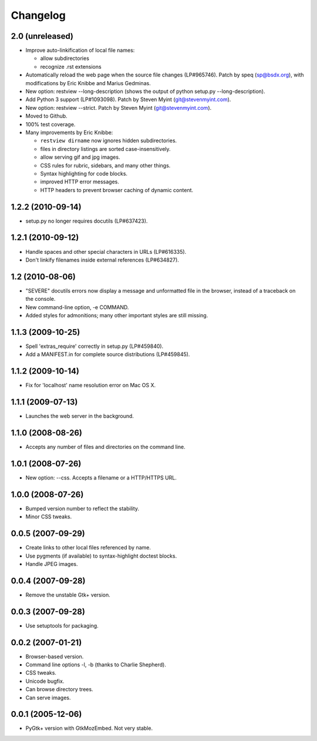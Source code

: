 Changelog
=========

2.0 (unreleased)
----------------

- Improve auto-linkification of local file names:

  * allow subdirectories
  * recognize .rst extensions

- Automatically reload the web page when the source file changes (LP#965746).
  Patch by speq (sp@bsdx.org), with modifications by Eric Knibbe and Marius
  Gedminas.

- New option: restview --long-description (shows the output of python setup.py
  --long-description).

- Add Python 3 support (LP#1093098).  Patch by Steven Myint (git@stevenmyint.com).

- New option: restview --strict. Patch by Steven Myint (git@stevenmyint.com).

- Moved to Github.

- 100% test coverage.

- Many improvements by Eric Knibbe:

  * ``restview dirname`` now ignores hidden subdirectories.
  * files in directory listings are sorted case-insensitively.
  * allow serving gif and jpg images.
  * CSS rules for rubric, sidebars, and many other things.
  * Syntax highlighting for code blocks.
  * improved HTTP error messages.
  * HTTP headers to prevent browser caching of dynamic content.

1.2.2 (2010-09-14)
------------------

- setup.py no longer requires docutils (LP#637423).

1.2.1 (2010-09-12)
------------------

- Handle spaces and other special characters in URLs (LP#616335).

- Don't linkify filenames inside external references (LP#634827).

1.2 (2010-08-06)
----------------

- "SEVERE" docutils errors now display a message and unformatted file in
  the browser, instead of a traceback on the console.
- New command-line option, -e COMMAND.
- Added styles for admonitions; many other important styles are still missing.

1.1.3 (2009-10-25)
------------------

- Spell 'extras_require' correctly in setup.py (LP#459840).
- Add a MANIFEST.in for complete source distributions (LP#459845).

1.1.2 (2009-10-14)
------------------

- Fix for 'localhost' name resolution error on Mac OS X.

1.1.1 (2009-07-13)
------------------

- Launches the web server in the background.

1.1.0 (2008-08-26)
------------------

- Accepts any number of files and directories on the command line.

1.0.1 (2008-07-26)
------------------

- New option: --css.  Accepts a filename or a HTTP/HTTPS URL.

1.0.0 (2008-07-26)
------------------

- Bumped version number to reflect the stability.
- Minor CSS tweaks.

0.0.5 (2007-09-29)
------------------

- Create links to other local files referenced by name.
- Use pygments (if available) to syntax-highlight doctest blocks.
- Handle JPEG images.

0.0.4 (2007-09-28)
------------------

- Remove the unstable Gtk+ version.

0.0.3 (2007-09-28)
------------------

- Use setuptools for packaging.

0.0.2 (2007-01-21)
------------------

- Browser-based version.
- Command line options -l, -b (thanks to Charlie Shepherd).
- CSS tweaks.
- Unicode bugfix.
- Can browse directory trees.
- Can serve images.

0.0.1 (2005-12-06)
------------------

- PyGtk+ version with GtkMozEmbed.  Not very stable.


